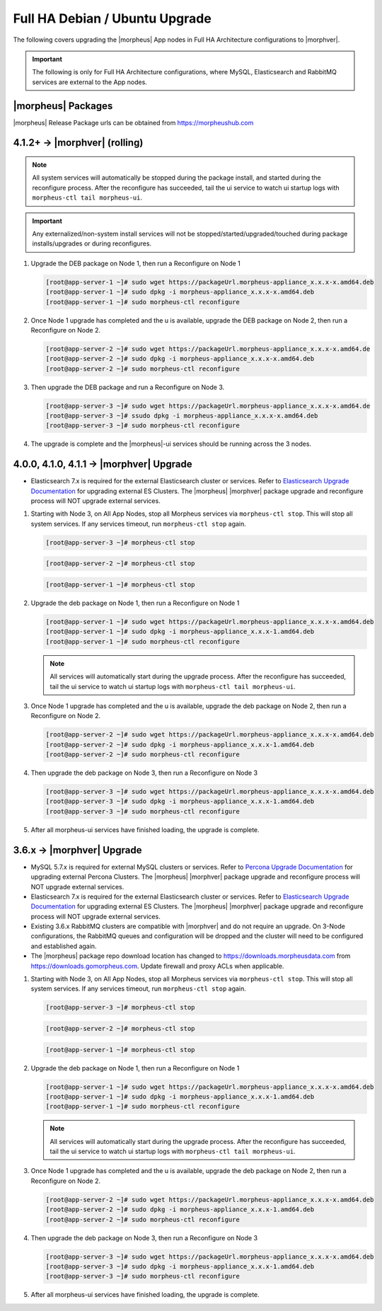 Full HA Debian / Ubuntu Upgrade
```````````````````````````````

The following covers upgrading the |morpheus| App nodes in Full HA Architecture configurations to |morphver|.

.. important:: The following is only for Full HA Architecture configurations, where MySQL, Elasticsearch and RabbitMQ services are external to the App nodes.


|morpheus| Packages
...................
|morpheus| Release Package urls can be obtained from `https://morpheushub.com <https://morpheushub.com>`_ 


4.1.2+ -> |morphver| (rolling)
..............................
.. note:: All system services will automatically be stopped during the package install, and started during the reconfigure process. After the reconfigure has succeeded, tail the ui service to watch ui startup logs with ``morpheus-ctl tail morpheus-ui``. 
 
.. important:: Any externalized/non-system install services will not be stopped/started/upgraded/touched during package installs/upgrades or during reconfigures.

#. Upgrade the DEB package on Node 1, then run a Reconfigure on Node 1

   .. code-block:: bash

    [root@app-server-1 ~]# sudo wget https://packageUrl.morpheus-appliance_x.x.x-x.amd64.deb
    [root@app-server-1 ~]# sudo dpkg -i morpheus-appliance_x.x.x-x.amd64.deb
    [root@app-server-1 ~]# sudo morpheus-ctl reconfigure

#. Once Node 1 upgrade has completed and the u is available, upgrade the DEB package on Node 2, then run a Reconfigure on Node 2.

   .. code-block:: bash

    [root@app-server-2 ~]# sudo wget https://packageUrl.morpheus-appliance_x.x.x-x.amd64.de
    [root@app-server-2 ~]# sudo dpkg -i morpheus-appliance_x.x.x-x.amd64.deb
    [root@app-server-2 ~]# sudo morpheus-ctl reconfigure

#. Then upgrade the DEB package and run a Reconfigure on Node 3.

   .. code-block:: bash

    [root@app-server-3 ~]# sudo wget https://packageUrl.morpheus-appliance_x.x.x-x.amd64.de
    [root@app-server-3 ~]# ssudo dpkg -i morpheus-appliance_x.x.x-x.amd64.deb
    [root@app-server-3 ~]# sudo morpheus-ctl reconfigure

#. The upgrade is complete and the |morpheus|-ui services should be running across the 3 nodes.


4.0.0, 4.1.0, 4.1.1 -> |morphver| Upgrade
.........................................
* Elasticsearch 7.x is required for the external Elasticsearch cluster or services. Refer to `Elasticsearch Upgrade Documentation <https://www.elastic.co/guide/en/elasticsearch/reference/current/setup-upgrade.html>`_ for upgrading external ES Clusters. The |morpheus| |morphver| package upgrade and reconfigure process will NOT upgrade external services.

#. Starting with Node 3, on All App Nodes, stop all Morpheus services via ``morpheus-ctl stop``. This will stop all system services. If any services timeout, run ``morpheus-ctl stop`` again.

   .. code-block:: bash

    [root@app-server-3 ~]# morpheus-ctl stop

   .. code-block:: bash

    [root@app-server-2 ~]# morpheus-ctl stop

   .. code-block:: bash

    [root@app-server-1 ~]# morpheus-ctl stop

#. Upgrade the deb package on Node 1, then run a Reconfigure on Node 1

   .. code-block:: bash

    [root@app-server-1 ~]# sudo wget https://packageUrl.morpheus-appliance_x.x.x-x.amd64.deb
    [root@app-server-1 ~]# sudo dpkg -i morpheus-appliance_x.x.x-1.amd64.deb
    [root@app-server-1 ~]# sudo morpheus-ctl reconfigure

   .. note::

   	All services will automatically start during the upgrade process. After the reconfigure has succeeded, tail the ui service to watch ui startup logs with ``morpheus-ctl tail morpheus-ui``.

#. Once Node 1 upgrade has completed and the u is available, upgrade the deb package on Node 2, then run a Reconfigure on Node 2.

   .. code-block:: bash

    [root@app-server-2 ~]# sudo wget https://packageUrl.morpheus-appliance_x.x.x-x.amd64.deb
    [root@app-server-2 ~]# sudo dpkg -i morpheus-appliance_x.x.x-1.amd64.deb
    [root@app-server-2 ~]# sudo morpheus-ctl reconfigure

#. Then upgrade the deb package on Node 3, then run a Reconfigure on Node 3

   .. code-block:: bash

    [root@app-server-3 ~]# sudo wget https://packageUrl.morpheus-appliance_x.x.x-x.amd64.deb
    [root@app-server-3 ~]# sudo dpkg -i morpheus-appliance_x.x.x-1.amd64.deb
    [root@app-server-3 ~]# sudo morpheus-ctl reconfigure

#. After all morpheus-ui services have finished loading, the upgrade is complete.


3.6.x -> |morphver| Upgrade
...........................
* MySQL 5.7.x is required for external MySQL clusters or services. Refer to `Percona Upgrade Documentation <https://www.percona.com/doc/percona-server/5.7/upgrading_guide_56_57.html>`_ for upgrading external Percona Clusters. The |morpheus| |morphver| package upgrade and reconfigure process will NOT upgrade external services.

* Elasticsearch 7.x is required for the external Elasticsearch cluster or services. Refer to `Elasticsearch Upgrade Documentation <https://www.elastic.co/guide/en/elasticsearch/reference/current/setup-upgrade.html>`_ for upgrading external ES Clusters. The |morpheus| |morphver| package upgrade and reconfigure process will NOT upgrade external services.

* Existing 3.6.x RabbitMQ clusters are compatible with |morphver| and do not require an upgrade. On 3-Node configurations, the RabbitMQ queues and configuration will be dropped and the cluster will need to be configured and established again.
* The |morpheus| package repo download location has changed to https://downloads.morpheusdata.com from https://downloads.gomorpheus.com. Update firewall and proxy ACLs when applicable.

#. Starting with Node 3, on All App Nodes, stop all Morpheus services via ``morpheus-ctl stop``. This will stop all system services. If any services timeout, run ``morpheus-ctl stop`` again.

   .. code-block:: bash

    [root@app-server-3 ~]# morpheus-ctl stop

   .. code-block:: bash

    [root@app-server-2 ~]# morpheus-ctl stop

   .. code-block:: bash

    [root@app-server-1 ~]# morpheus-ctl stop

#. Upgrade the deb package on Node 1, then run a Reconfigure on Node 1

   .. code-block:: bash

    [root@app-server-1 ~]# sudo wget https://packageUrl.morpheus-appliance_x.x.x-x.amd64.deb
    [root@app-server-1 ~]# sudo dpkg -i morpheus-appliance_x.x.x-1.amd64.deb
    [root@app-server-1 ~]# sudo morpheus-ctl reconfigure

   .. note::

   	All services will automatically start during the upgrade process. After the reconfigure has succeeded, tail the ui service to watch ui startup logs with ``morpheus-ctl tail morpheus-ui``.

#. Once Node 1 upgrade has completed and the u is available, upgrade the deb package on Node 2, then run a Reconfigure on Node 2.

   .. code-block:: bash

    [root@app-server-2 ~]# sudo wget https://packageUrl.morpheus-appliance_x.x.x-x.amd64.deb
    [root@app-server-2 ~]# sudo dpkg -i morpheus-appliance_x.x.x-1.amd64.deb
    [root@app-server-2 ~]# sudo morpheus-ctl reconfigure

#. Then upgrade the deb package on Node 3, then run a Reconfigure on Node 3

   .. code-block:: bash

    [root@app-server-3 ~]# sudo wget https://packageUrl.morpheus-appliance_x.x.x-x.amd64.deb
    [root@app-server-3 ~]# sudo dpkg -i morpheus-appliance_x.x.x-1.amd64.deb
    [root@app-server-3 ~]# sudo morpheus-ctl reconfigure

#. After all morpheus-ui services have finished loading, the upgrade is complete.
